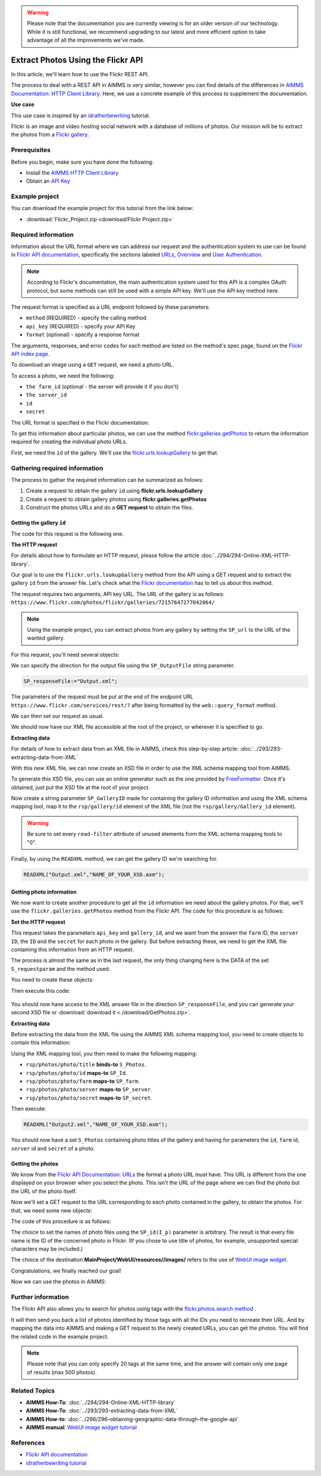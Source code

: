 .. warning:: 
   Please note that the documentation you are currently viewing is for an older version of our technology. 
   While it is still functional, we recommend upgrading to our latest and more efficient option to take advantage of all the improvements we've made.
   
Extract Photos Using the Flickr API
=====================================================

.. meta::
   :description: Using the Flickr API to obtain images.
   :keywords: xml, http library, Flickr, images, API


In this article, we'll learn how to use the Flickr REST API. 

The process to deal with a REST API in AIMMS is very similar, however you can find details of the differences in `AIMMS Documentation: HTTP Client Library <https://documentation.aimms.com/httpclient/index.html>`_. Here, we use a concrete example of this process to supplement the documentation.

**Use case**

This use case is inspired by an `idratherbewriting <https://idratherbewriting.com/learnapidoc/docapis_flickr_example.html>`_ tutorial.

Flickr is an image and video hosting social network with a database of millions of photos.
Our mission will be to extract the photos from a `Flickr gallery <https://www.flickr.com/photos/flickr/galleries/72157647277042064/>`_.

Prerequisites
--------------
Before you begin, make sure you have done the following:

* Install the `AIMMS HTTP Client Library <https://documentation.aimms.com/httpclient/library.html#adding-the-http-client-library-to-your-model>`_

* Obtain an `API Key <https://www.flickr.com/services/apps/create/apply/>`_

Example project
------------------

You can download the example project for this tutorial from the link below:

* :download:`Flickr_Project.zip <download/Flickr Project.zip>` 


Required information
---------------------------------------------

Information about the URL format where we can address our request and the authentication system to use can be found in `Flickr API documentation <https://www.flickr.com/services/api/>`_, specifically the sections labeled `URLs <https://www.flickr.com/services/api/misc.urls.html>`_, `Overview <https://www.flickr.com/services/api/misc.overview.html>`_ and `User Authentication <https://www.flickr.com/services/api/auth.oauth.html>`_.

.. note::

    According to Flickr's documentation, the main authentication system used for this API is a complex OAuth protocol, but some methods can still be used with a simple API key. We'll use the API key method here.

The request format is specified as a URL endpoint followed by these parameters: 

* ``method`` (REQUIRED) - specify the calling method
* ``api_key`` (REQUIRED) - specify your API Key
* ``format`` (optional) - specify a response format

The arguments, responses, and error codes for each method are listed on the method's spec page, found on the `Flickr API index page <https://www.flickr.com/services/api/>`_.

To download an image using a ``GET`` request, we need a photo URL. 

To access a photo, we need the following: 

* ``the farm_id`` (optional - the server will provide it if you don't)
* ``the server_id``
* ``id`` 
* ``secret``

The URL format is specified in the Flickr documentation:

.. raw:: html

    <font color="blue">https://farm</font><font color="red">{farm-id}</font><font color="blue">.staticflickr.com/</font><font color="red">{server_id}</font><font color="blue">/</font><font color="red">{id}</font><font color="blue">_</font><font color="red">{secret}</font><font color="blue">.jpg</font>


To get this information about particular photos, we can use the method `flickr.galleries.getPhotos <https://www.flickr.com/services/api/flickr.galleries.getPhotos.html>`_ to return the information required for creating the individual photo URLs.

First, we need the ``id`` of the gallery. We'll use the `flickr.urls.lookupGallery <https://www.flickr.com/services/api/flickr.urls.lookupGallery.html>`_ to get that.

Gathering required information
-------------------------------
The process to gather the required information can be summarized as follows:

#. Create a request to obtain the gallery ``id`` using **flickr.urls.lookupGallery**
#. Create a request to obtain gallery photos using **flickr.galleries.getPhotos**
#. Construct the photos URLs and do a **GET request** to obtain the files.

Getting the gallery ``id``
^^^^^^^^^^^^^^^^^^^^^^^^^^^^

The code for this request is the following one.
 
.. code-block:: aimms
    :linenos:

    SP_responseFile:="Output.xml";
	SP_APIkey:="Your_api_key";
    SP_requestparameters:={
        'method': "flickr.urls.lookupGallery",
        'api_key': SP_APIkey,
        'url': "https://www.flickr.com/photos/flickr/galleries/72157647277042064/"
    };
    web::query_format(SP_requestparameters,SP_formattedparameters);
    SP_URL:="https://www.flickr.com/services/rest/?"+SP_formattedparameters;
    
    !set the request
    web::request_create(SP_requestId);
    web::request_setMethod(SP_requestId,"GET");
    web::request_setURL(SP_requestId,SP_URL);
    web::request_setResponseBody(SP_requestId,'File',SP_responseFile);
    web::request_invoke(SP_requestId,P_responsecode);
    
    !extract data from the XML.
    READXML("Output.xml","GetGallery.axm");
    
**The HTTP request**

For details about how to formulate an HTTP request, please follow the article :doc:`../294/294-Online-XML-HTTP-library`.

Our goal is to use the ``flickr.urls.lookupGallery`` method from the API using a GET request and to extract the gallery ``id`` from the answer file.
Let's check what the `Flickr documentation <https://www.flickr.com/services/api/flickr.urls.lookupGallery.html>`_ has to tell us about this method.

.. image:: ./flickr/lookupGallery.png 

The request requires two arguments, API key URL. The URL of the gallery is as follows: ``https://www.flickr.com/photos/flickr/galleries/72157647277042064/``

.. Note:: 

    Using the example project, you can extract photos from any gallery by setting the ``SP_url`` to the URL of the wanted gallery.


For this request, you'll need several objects:

.. image:: flickr/GalleryObjects.png

.. code-block:: aimms
    :linenos:

    Set S_requestparam {
        Index: I_rp;
        InitialData: {
            DATA{api_key,method,url};
        }
    }
    StringParameter SP_requestId {
    
    }
    StringParameter SP_requestparameters {
        IndexDomain: I_rp;
    }
    Parameter P_responsecode {
    
    }
    StringParameter SP_APIkey {
    
    }
    StringParameter SP_MethodName{
    
    }
    StringParameter SP_URL {
    
    }
    StringParameter SP_responsefile{
    
    }
    StringParameter SP_formattedparameters {
    
    }

We can specify the direction for the output file using the ``SP_OutputFile`` string parameter.

.. code-block:: aimms

    
    SP_responseFile:="Output.xml";

The parameters of the request must be put at the end of the endpoint URL ``https://www.flickr.com/services/rest/?`` after being formatted by the ``web::query_format`` method.

.. code-block:: aimms
    :linenos:
    
    SP_requestparameters:={
        'method': "flickr.urls.lookupGallery",
        'api_key': SP_APIkey,
        'url': "https://www.flickr.com/photos/flickr/galleries/72157647277042064/"
    };

    web::query_format(SP_requestparameters,SP_formattedparameters);
    SP_URL:="https://www.flickr.com/services/rest/?"+SP_formattedparameters;

We can then set our request as usual.

.. code-block:: aimms
    :linenos:
    
    web::request_create(SP_requestId);
    web::request_setMethod(SP_requestId,"GET");
    web::request_setURL(SP_requestId,SP_URL);
    web::request_setResponseBody(SP_requestId,'File',SP_responseFile);
    web::request_invoke(SP_requestId,P_responsecode);

We should now have our XML file accessible at the root of the project, or wherever it is specified to go.


**Extracting data**

For details of how to extract data from an XML file in AIMMS, check this step-by-step article: :doc:`../293/293-extracting-data-from-XML`

With this new XML file, we can now create an XSD file in order to use the XML schema mapping tool from AIMMS.

To generate this XSD file, you can use an online generator such as the one provided by `FreeFormatter <https://www.freeformatter.com/xsd-generator.html>`_. Once it's obtained, just put the XSD file at the root of your project.

Now create a string parameter ``SP_GalleryID`` made for containing the gallery ID information and using the XML schema mapping tool, map it to the ``rsp/gallery/id`` element of the XML file (not the ``rsp/gallery/Gallery_id`` element).

.. image:: flickr/mapping1.png

.. Warning:: 

    Be sure to set every ``read-filter`` attribute of unused elements from the XML schema mapping tools to "0".

Finally, by using the ``READXML`` method, we can get the gallery ID we're searching for.
 
.. code-block:: aimms
    
    READXML("Output.xml","NAME_OF_YOUR_XSD.axm");
    

Getting photo information
^^^^^^^^^^^^^^^^^^^^^^^^^^^^^

We now want to create another procedure to get all the ``id`` information we need about the gallery photos.
For that, we'll use the ``flickr.galleries.getPhotos`` method from the Flickr API. The code for this procedure is as follows:

.. code-block:: aimms
    :linenos:
    
    SP_responseFile:="Output2.xml";
    SP_APIkey:= "Your_api_key";
    SP_MethodName:="flickr.galleries.getPhotos";
    SP_requestparameters:= {
        'method' : SP_MethodName,
        'api_key' : SP_APIkey,
        'gallery_id' : SP_GalleryID
    };

    web::query_format(SP_requestparameters,SP_formattedparameters);
    SP_URL:="https://www.flickr.com/services/rest/?"+SP_formattedparameters;
    web::request_create(SP_requestId);
    web::request_setMethod(SP_requestId,"GET");
    web::request_setURL(SP_requestId,SP_URL);
    web::request_setResponseBody(SP_requestId,'File',SP_responseFile);
    web::request_invoke(SP_requestId,P_responsecode);
    READXML("Output2.xml","NAME_OF_YOUR_XSD.axm");
    
**Set the HTTP request**

.. image:: flickr/GetPhotos.png

This request takes the parameters ``api_key`` and ``gallery_id``, and we want from the answer the ``farm`` ID, the ``server ID``, the ``ID`` and the ``secret`` for each photo in the gallery.
But before extracting these, we need to get the XML file containing this information from an HTTP request.

The process is almost the same as in the last request, the only thing changing here is the DATA of the set ``S_requestparam`` and the method used:

You need to create these objects: 

.. image:: flickr/getphotosObjects.png


.. code-block:: aimms
    :linenos:
    
    Set S_requestparam {
        Index: I_rp;
        Definition: {
            DATA{api_key,method,gallery_id};
        }
	}
    StringParameter SP_requestId {
    
    }
    StringParameter SP_requestparameters {
        IndexDomain: I_rp;
    }
    Parameter P_responsecode {
    
    }
    StringParameter SP_APIkey {
    }
    StringParameter SP_MethodName{
    
    }
    StringParameter SP_URL {
    
    }
    StringParameter SP_responsefile{
    
    }
    StringParameter SP_formattedparameters {
    
    }

Then execute this code:

 .. code-block:: aimms
    :linenos:
    
    SP_responseFile:="Output2.xml";
    SP_APIkey:= "Your_api_key";
    SP_MethodName:="flickr.galleries.getPhotos";
    SP_requestparameters:= {
        'method' : SP_MethodName,
        'api_key' : SP_APIkey,
        'gallery_id' : SP_GalleryID
    };

    web::query_format(SP_requestparameters,SP_formattedparameters);
    SP_URL:="https://www.flickr.com/services/rest/?"+SP_formattedparameters;
    web::request_create(SP_requestId);
    web::request_setMethod(SP_requestId,"GET");
    web::request_setURL(SP_requestId,SP_URL);
    web::request_setResponseBody(SP_requestId,'File',SP_responseFile);
    web::request_invoke(SP_requestId,P_responsecode);
    
You should now have access to the XML answer file in the direction ``SP_responseFile``, and you can generate your second XSD file or :download:`download it <./download/GetPhotos.zip>`.

**Extracting data**

Before extracting the data from the XML file using the AIMMS XML schema mapping tool, you need to create objects to contain this information:

.. image:: flickr/GetidsObjects.png

.. code-block:: aimms
    :linenos:
    
     Set S_Photos {
        Index: I_p;
    }
    StringParameter SP_farm(I_p) {
        IndexDomain: I_p;
    }
    StringParameter SP_server(I_p) {
        IndexDomain: I_p;
    }
    StringParameter SP_id(I_p) {
        IndexDomain: I_p;
    }
    StringParameter SP_secret(I_p) {
        IndexDomain: I_p;
    }

Using the XML mapping tool, you then need to make the following mapping:

* ``rsp/photos/photo/title`` **binds-to** ``S_Photos``.
* ``rsp/photos/photo/id`` **maps-to** ``SP_Id``.
* ``rsp/photos/photo/farm`` **maps-to** ``SP_farm``.
* ``rsp/photos/photo/server`` **maps-to** ``SP_server``.
* ``rsp/photos/photo/secret`` **maps-to** ``SP_secret``.

Then execute:

.. code-block:: aimms

    READXML("Output2.xml","NAME_OF_YOUR_XSD.axm");
    
You should now have a set ``S_Photos`` containing photo titles of the gallery and having for parameters the ``id``, ``farm`` id, ``server`` id and ``secret`` of a photo.

Getting the photos
^^^^^^^^^^^^^^^^^^^^^^^^

We know from the `Flickr API Documentation: URLs <https://www.flickr.com/services/api/misc.urls.html>`_ the format a photo URL must have. This URL is different from the one displayed on your browser when you select the photo. This isn't the URL of the page where we can find the photo but the URL of the photo itself.

.. raw:: html
    
    <font color="blue">https://farm</font><font color="red">{farm-id}</font><font color="blue">.staticflickr.com/</font><font color="red">{server_id}</font><font color="blue">/</font><font color="red">{id}</font><font color="blue">_</font><font color="red">{secret}</font><font color="blue">.jpg</font>

Now we'll set a GET request to the URL corresponding to each photo contained in the gallery, to obtain the photos.
For that, we need some new objects:

.. image:: flickr/photoObjects.png


.. code-block:: aimms
    :linenos:
    
    StringParameter SP_requestId {
    
    }
    Parameter P_responsecode {
    
    }
    StringParameter SP_URL {
    
    }
    StringParameter SP_responsefile{
    
    }

The code of this procedure is as follows:

.. code-block:: aimms
    :linenos:
    
    for p in S_Photos Do
        !set direction for the photos
        SP_OutputFile:="MainProject/WebUI/resources//images/"+SP_id(I_p)+".jpg";
        !create URLs
        SP_URL:="https://farm"+SP_farmId(p)+".staticflickr.com/"+SP_serverId(p)+"/"+SP_Id(p)+"_"+SP_secretId(p)+".jpg";
        !send request
        web::request_create(SP_requestId);
        web::request_setMethod(SP_requestId,"GET");
        web::request_setURL(SP_requestId,SP_URL);
        web::request_setResponseBody(SP_requestId,'File',SP_OutputFile);
        web::request_invoke(SP_requestId,P_responsecode);
    endfor;

The choice to set the names of photo files using the ``SP_id(I_p)`` parameter is arbitrary. The result is that every file name is the ID of the concerned photo in Flickr. (If you chose to use title of photos, for example, unsupported special characters may be included.)

The choice of the destination **MainProject/WebUI/resources//images/** refers to the use of `WebUI image widget <https://documentation.aimms.com/webui/image-widget.html>`_.

Congratulations, we finally reached our goal!

Now we can use the photos in AIMMS:

.. image:: flickr/final.png 
    :align: center


Further information
---------------------------------------------

The Flickr API also allows you to search for photos using tags with the `flickr.photos.search method <https://www.flickr.com/services/api/flickr.photos.search.html>`_ .

It will then send you back a list of photos identified by those tags with all the IDs you need to recreate their URL.
And by mapping the data into AIMMS and making a GET request to the newly created URLs, you can get the photos.
You will find the related code in the example project.

.. note::

    Please note that you can only specify 20 tags at the same time, and the answer will contain only one page of results (max 500 photos).


Related Topics
------------------------------------
* **AIMMS How-To**: :doc:`../294/294-Online-XML-HTTP-library`
* **AIMMS How-To**: :doc:`../293/293-extracting-data-from-XML`
* **AIMMS How-to**: :doc:`../296/296-obtaining-geographic-data-through-the-google-api`
* **AIMMS manual**: `WebUI image widget tutorial <https://documentation.aimms.com/webui/image-widget.html>`_

References
-------------
* `Flickr API documentation <https://www.flickr.com/services/api/>`_
* `idratherbewriting tutorial <https://idratherbewriting.com/learnapidoc/docapis_flickr_example.html>`_




